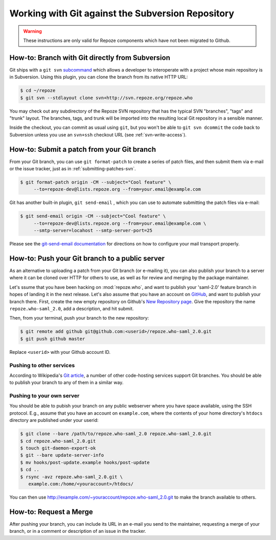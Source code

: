 Working with Git against the Subversion Repository
==================================================

.. warning::

   These instructions are only valid for Repoze components which have
   not been migrated to Github.

.. todo:

   Add notes on general Git info, links to docs, etc.

.. _branching-git-svn:

How-to: Branch with Git directly from Subversion
------------------------------------------------

Git ships with a ``git svn`` `subcommand
<http://www.kernel.org/pub/software/scm/git/docs/git-svn.html>`_ which
allows a developer to interoperate with a project whose main repository
is in Subversion.  Using this plugin, you can clone the branch from its
native HTTP URL:

.. code-block:: sh

   $ cd ~/repoze
   $ git svn --stdlayout clone svn+http://svn.repoze.org/repoze.who

You may check out any subdirectory of the Repoze SVN repository that
has the typical SVN "branches", "tags" and "trunk" layout.  The
branches, tags, and trunk will be imported into the resulting local Git
repository in a sensible manner.

Inside the checkout, you can commit as usual using ``git``, but you
won't be able to ``git svn dcommit`` the code back to Subversion unless
you use an ``svn+ssh`` checkout URL (see :ref:`svn-write-access`).

.. _submitting-patches-git:

How-to: Submit a patch from your Git branch
-------------------------------------------

From your Git branch, you can use ``git format-patch`` to create a series
of patch files, and then submit them via e-mail or the issue tracker,
just as in :ref:`submitting-patches-svn`.

.. code-block:: sh

   $ git format-patch origin -CM --subject="Cool feature" \
        --to=repoze-dev@lists.repoze.org --from=your.email@example.com

Git has another built-in plugin, ``git send-email`` , which you can use to
automate submitting the patch files via e-mail:

.. code-block:: sh

   $ git send-email origin -CM --subject="Cool feature" \
        --to=repoze-dev@lists.repoze.org --from=your.email@example.com \
        --smtp-server=locahost --smtp-server-port=25

Please see the `git-send-email documentation
<http://www.kernel.org/pub/software/scm/git/docs/git-send-email.html>`_
for directions on how to configure your mail transport properly.

How-to:  Push your Git branch to a public server
------------------------------------------------

As an alternative to uploading a patch from your Git branch (or
e-mailing it), you can also publish your branch to a server where it
can be cloned over HTTP for others to use, as well as for review and
merging by the package maintainer.

Let's ssume that you have been hacking on :mod:`repoze.who`, and want to
publish your 'saml-2.0' feature branch in hopes of landing it in the next
release.  Let's also assume that you have an account on
`GitHub <http://github.com/>`_, and want to publish your branch there.
First, create the new empty repository on Github's `New Repository
page <http://github.com/repositories/new/>`_.  Give the repository the name
``repoze.who-saml_2.0``, add a description, and hit submit.

Then, from your terminal, push your branch to the new repository:

.. code-block:: sh

   $ git remote add github git@github.com:<userid>/repoze.who-saml_2.0.git
   $ git push github master

Replace ``<userid>`` with your Github account ID.


Pushing to other services
#########################

According to Wikipedia's `Git article
<http://en.wikipedia.org/wiki/Git_(software)>`_,
a number of other code-hosting services support Git branches.  You should
be able to publish your branch to any of them in a similar way.

Pushing to your own server
##########################

You should be able to pubish your branch on any public webserver where you
have space available, using the SSH protocol.  E.g., assume that you have
an account on ``example.com``, where the contents of your home directory's
``htdocs`` directory are published under your userid:

.. code-block:: sh

   $ git clone --bare /path/to/repoze.who-saml_2.0 repoze.who-saml_2.0.git
   $ cd repoze.who-saml_2.0.git
   $ touch git-daemon-export-ok
   $ git --bare update-server-info
   $ mv hooks/post-update.example hooks/post-update
   $ cd ..
   $ rsync -avz repoze.who-saml_2.0.git \
      example.com:/home/<youraccount>/htdocs/

You can then use http://example.com/~youraccount/repoze.who-saml_2.0.git
to make the branch available to others.

How-to: Request a Merge
-----------------------

After pushing your branch, you can include its URL in an e-mail you send
to the maintainer, requesting a merge of your branch, or in a comment or
description of an issue in the tracker.
